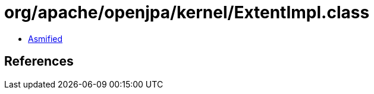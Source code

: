 = org/apache/openjpa/kernel/ExtentImpl.class

 - link:ExtentImpl-asmified.java[Asmified]

== References


